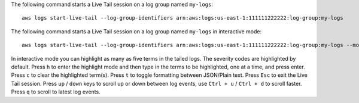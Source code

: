 The following command starts a Live Tail session on a log group named ``my-logs``::

  aws logs start-live-tail --log-group-identifiers arn:aws:logs:us-east-1:111111222222:log-group:my-logs 

The following command starts a Live Tail session on a log group named ``my-logs`` in interactive mode::

  aws logs start-live-tail --log-group-identifiers arn:aws:logs:us-east-1:111111222222:log-group:my-logs --mode interactive

In interactive mode you can highlight as many as five terms in the tailed logs. The severity codes are highlighted by default. 
Press ``h`` to enter the highlight mode and then type in the terms to be highlighted, one at a time, and press enter. Press ``c`` to clear the highlighted term(s). 
Press ``t`` to toggle formatting between JSON/Plain text. Press ``Esc`` to exit the Live Tail session. 
Press ``up`` / ``down`` keys to scroll up or down between log events, use ``Ctrl + u`` / ``Ctrl + d`` to scroll faster. Press ``q`` to scroll to latest log events.

